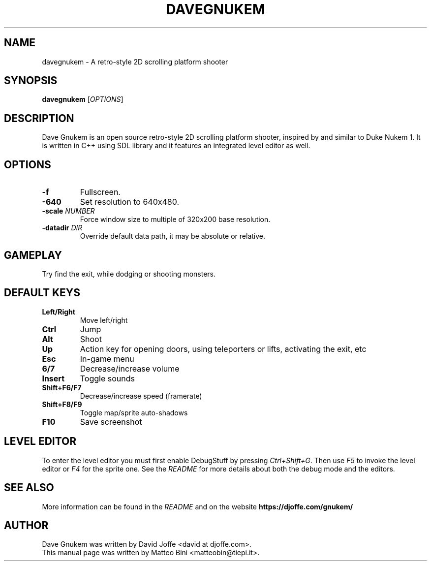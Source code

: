 .TH DAVEGNUKEM 6 "VERSION"

.SH NAME
davegnukem \- A retro-style 2D scrolling platform shooter

.SH SYNOPSIS
.B davegnukem
.RI [ OPTIONS ]

.SH DESCRIPTION
Dave Gnukem is an open source retro-style 2D scrolling platform
shooter, inspired by and similar to Duke Nukem 1. It is written in C++
using SDL library and it features an integrated level editor as
well.

.SH OPTIONS
.TP
.B \-f
Fullscreen.
.TP
.B \-640
Set resolution to 640x480.
.TP
.BI \-scale " NUMBER"
Force window size to multiple of 320x200 base resolution.
.TP
.BI \-datadir " DIR"
Override default data path, it may be absolute or relative.

.SH GAMEPLAY
Try find the exit, while dodging or shooting monsters.

.SH DEFAULT KEYS
.TP
.B Left/Right
Move left/right
.TP
.B Ctrl
Jump
.TP
.B Alt
Shoot
.TP
.B Up
Action key for opening doors, using teleporters or lifts, activating
the exit, etc
.TP
.B Esc
In-game menu
.TP
.B 6/7
Decrease/increase volume
.TP
.B Insert
Toggle sounds
.TP
.B Shift+F6/F7
Decrease/increase speed (framerate)
.TP
.B Shift+F8/F9
Toggle map/sprite auto-shadows
.TP
.B F10
Save screenshot

.SH LEVEL EDITOR
To enter the level editor you must first enable DebugStuff by pressing
.IR Ctrl+Shift+G .
Then use
.I F5
to invoke the level editor or
.I F4
for the sprite one. See the
.I README
for more details about both the debug mode and the editors.

.SH SEE ALSO
More information can be found in the
.I README
and on the website
.B https://djoffe.com/gnukem/

.SH AUTHOR
Dave Gnukem was written by David Joffe <david at djoffe.com>.
.br
This manual page was written by Matteo Bini <matteobin@tiepi.it>.
